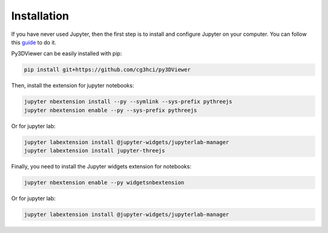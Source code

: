 Installation
============

If you have never used Jupyter, then the first step is to install and configure Jupyter on your computer. You can follow this `guide <https://jupyter.org/install.html>`_ to do it.

Py3DViewer can be easily installed with pip:

.. code-block:: none

         pip install git+https://github.com/cg3hci/py3DViewer

Then, install the extension for jupyter notebooks:


.. code-block:: none
        
        jupyter nbextension install --py --symlink --sys-prefix pythreejs
        jupyter nbextension enable --py --sys-prefix pythreejs

Or for jupyter lab:


.. code-block:: none
        
        jupyter labextension install @jupyter-widgets/jupyterlab-manager
        jupyter labextension install jupyter-threejs

Finally, you need to install the Jupyter widgets extension for notebooks:


.. code-block:: none
        
        jupyter nbextension enable --py widgetsnbextension

Or for jupyter lab:

.. code-block:: none
        
        jupyter labextension install @jupyter-widgets/jupyterlab-manager
